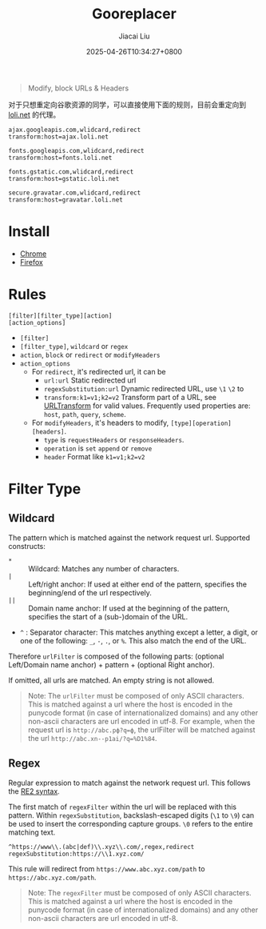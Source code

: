 #+TITLE: Gooreplacer
#+DATE: 2025-04-26T10:34:27+0800
#+LASTMOD: 2025-04-26T18:23:59+0800
#+AUTHOR: Jiacai Liu

#+begin_quote
Modify, block URLs & Headers
#+end_quote

对于只想重定向谷歌资源的同学，可以直接使用下面的规则，目前会重定向到 [[https://u.sb/css-cdn/][loli.net]] 的代理。

#+begin_example
ajax.googleapis.com,wlidcard,redirect
transform:host=ajax.loli.net

fonts.googleapis.com,wlidcard,redirect
transform:host=fonts.loli.net

fonts.gstatic.com,wlidcard,redirect
transform:host=gstatic.loli.net

secure.gravatar.com,wlidcard,redirect
transform:host=gravatar.loli.net
#+end_example

* Install
- [[https://chrome.google.com/webstore/detail/gooreplacer/jnlkjeecojckkigmchmfoigphmgkgbip][Chrome]]
- [[https://addons.mozilla.org/firefox/addon/gooreplacer][Firefox]]
* Rules
#+begin_example
[filter][filter_type][action]
[action_options]
#+end_example
- =[filter]=
- =[filter_type]=, =wildcard= or =regex=
- =action=, =block= or =redirect= or =modifyHeaders=
- =action_options=
  - For =redirect=, it's redirected url, it can be
    - =url:url= Static redirected url
    - =regexSubstitution:url= Dynamic redirected URL, use =\1= =\2= to
    - ~transform:k1=v1;k2=v2~ Transform part of a URL, see [[https://developer.chrome.com/docs/extensions/reference/api/declarativeNetRequest#type-URLTransform][URLTransform]] for valid values. Frequently used properties are: =host=, =path=, =query=, =scheme=.
  - For =modifyHeaders=, it's headers to modify, =[type][operation][headers]=.
    - =type= is =requestHeaders= or =responseHeaders=.
    - =operation= is =set= =append= or =remove=
    - =header= Format like ~k1=v1;k2=v2~
* Filter Type
** Wildcard
The pattern which is matched against the network request url. Supported constructs:
- =*= :: Wildcard: Matches any number of characters.
- =|= :: Left/right anchor: If used at either end of the pattern, specifies the beginning/end of the url respectively.
- =||= :: Domain name anchor: If used at the beginning of the pattern, specifies the start of a (sub-)domain of the URL.
- =^= : Separator character: This matches anything except a letter, a digit, or one of the following: =_=, =-=, =.=, or =%=. This also match the end of the URL.

Therefore =urlFilter= is composed of the following parts: (optional Left/Domain name anchor) + pattern + (optional Right anchor).

If omitted, all urls are matched. An empty string is not allowed.

#+begin_quote
Note: The =urlFilter= must be composed of only ASCII characters. This is matched against a url where the host is encoded in the punycode format (in case of internationalized domains) and any other non-ascii characters are url encoded in utf-8. For example, when the request url is =http://abc.рф?q=ф=, the urlFilter will be matched against the url =http://abc.xn--p1ai/?q=%D1%84=.
#+end_quote
** Regex
Regular expression to match against the network request url. This follows the [[https://github.com/google/re2/wiki/Syntax][RE2 syntax]].

The first match of =regexFilter= within the url will be replaced with this pattern. Within =regexSubstitution=, backslash-escaped digits (=\1= to =\9=) can be used to insert the corresponding capture groups. =\0= refers to the entire matching text.

#+begin_example
^https://www\\.(abc|def)\\.xyz\\.com/,regex,redirect
regexSubstitution:https://\\1.xyz.com/
#+end_example
This rule will redirect from =https://www.abc.xyz.com/path= to =https://abc.xyz.com/path=.

#+begin_quote
Note: The =regexFilter= must be composed of only ASCII characters. This is matched against a url where the host is encoded in the punycode format (in case of internationalized domains) and any other non-ascii characters are url encoded in utf-8.
#+end_quote
